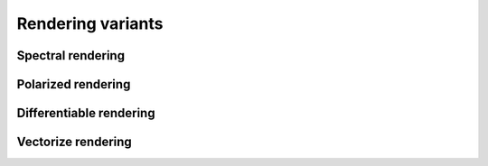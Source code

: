 Rendering variants
==================

Spectral rendering
------------------

Polarized rendering
-------------------

Differentiable rendering
------------------------

Vectorize rendering
-------------------